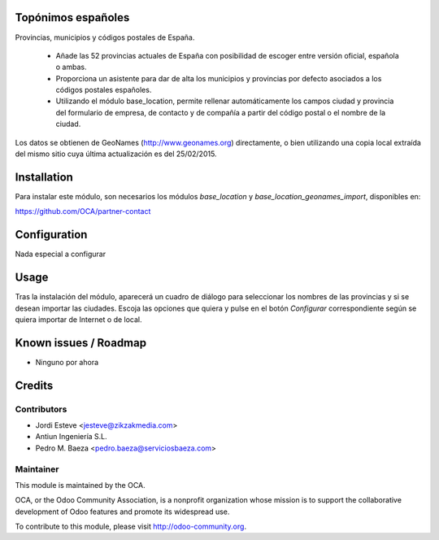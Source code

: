 Topónimos españoles
===================

Provincias, municipios y códigos postales de España.

  * Añade las 52 provincias actuales de España con posibilidad de escoger
    entre versión oficial, española o ambas.
  * Proporciona un asistente para dar de alta los municipios y provincias por
    defecto asociados a los códigos postales españoles.
  * Utilizando el módulo base_location, permite rellenar automáticamente los
    campos ciudad y provincia del formulario de empresa, de contacto y de
    compañía a partir del código postal o el nombre de la ciudad.

Los datos se obtienen de GeoNames (http://www.geonames.org) directamente,
o bien utilizando una copia local extraída del mismo sitio cuya última
actualización es del 25/02/2015.

Installation
============
Para instalar este módulo, son necesarios los módulos *base_location* y
*base_location_geonames_import*, disponibles en:

https://github.com/OCA/partner-contact


Configuration
=============

Nada especial a configurar

Usage
=====

Tras la instalación del módulo, aparecerá un cuadro de diálogo para seleccionar
los nombres de las provincias y si se desean importar las ciudades. Escoja
las opciones que quiera y pulse en el botón *Configurar* correspondiente
según se quiera importar de Internet o de local.

Known issues / Roadmap
======================

* Ninguno por ahora

Credits
=======

Contributors
------------

* Jordi Esteve <jesteve@zikzakmedia.com>
* Antiun Ingeniería S.L.
* Pedro M. Baeza <pedro.baeza@serviciosbaeza.com>

Maintainer
----------

.. image:: http://odoo-community.org/logo.png
   :alt: Odoo Community Association
   :target: http://odoo-community.org

This module is maintained by the OCA.

OCA, or the Odoo Community Association, is a nonprofit organization whose
mission is to support the collaborative development of Odoo features and
promote its widespread use.

To contribute to this module, please visit http://odoo-community.org.

